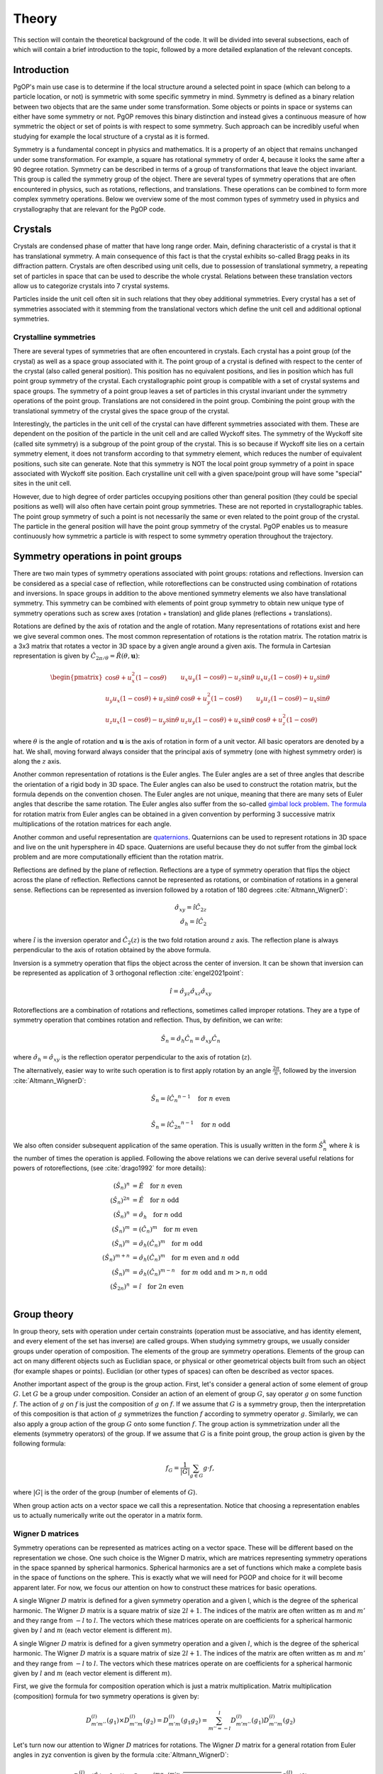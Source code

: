 ======
Theory
======

This section will contain the theoretical background of the code. It will be
divided into several subsections, each of which will contain a brief
introduction to the topic, followed by a more detailed explanation of the
relevant concepts.

Introduction
------------

PgOP's main use case is to determine if the local structure around a selected point in
space (which can belong to a particle location, or not) is symmetric with some specific
symmetry in mind. Symmetry is defined as a binary relation between two objects that are
the same under some transformation. Some objects or points in space or systems can
either have some symmetry or not. PgOP removes this binary distinction and instead gives
a continuous measure of how symmetric the object or set of points is with respect to
some symmetry. Such approach can be incredibly useful when studying for example the
local structure of a crystal as it is formed.

Symmetry is a fundamental concept in physics and mathematics. It is a property of an
object that remains unchanged under some transformation. For example, a square has
rotational symmetry of order 4, because it looks the same after a 90 degree rotation.
Symmetry can be described in terms of a group of transformations that leave the object
invariant. This group is called the symmetry group of the object. There are several
types of symmetry operations that are often encountered in physics, such as rotations,
reflections, and translations. These operations can be combined to form more complex 
symmetry operations. Below we overview some of the most common types of symmetry used in
physics and crystallography that are relevant for the PgOP code.

Crystals
--------

Crystals are condensed phase of matter that have long range order. Main, defining
characteristic of a crystal is that it has translational symmetry. A main consequence of
this fact is that the crystal exhibits so-called Bragg peaks in its diffraction pattern.
Crystals are often described using unit cells, due to possession of translational
symmetry, a repeating set of particles in space that can be used to describe the whole
crystal. Relations between these translation vectors allow us to categorize crystals
into 7 crystal systems. 

Particles inside the unit cell often sit in such relations that they obey additional
symmetries. Every crystal has a set of symmetries associated with it stemming from the
translational vectors which define the unit cell and additional optional symmetries.

Crystalline symmetries
~~~~~~~~~~~~~~~~~~~~~~

There are several types of symmetries that are often encountered in crystals. Each
crystal has a point group (of the crystal) as well as a space group associated with it.
The point group of a crystal is defined with respect to the center of the crystal (also
called general position). This position has no equivalent positions, and lies in
position which has full point group symmetry of the crystal. Each
crystallographic point group is compatible with a set of crystal systems and space
groups. The symmetry of a point group leaves a set of particles in this crystal
invariant under the symmetry operations of the point group. Translations are not
considered in the point group. Combining the point group with the translational symmetry
of the crystal gives the space group of the crystal. 

Interestingly, the particles in the
unit cell of the crystal can have different symmetries associated with them. These are
dependent on the position of the particle in the unit cell and are called Wyckoff sites.
The symmetry of the Wyckoff site (called site symmetry) is a subgroup of the point group
of the crystal. This is so because if Wyckoff site lies on a certain symmetry element,
it does not transform according to that symmetry element, which reduces the number of
equivalent positions, such site can generate. Note that this symmetry is NOT the local
point group symmetry of a point in space associated with Wyckoff site position. Each 
crystalline unit cell with a given space/point group will have some "special" sites in
the unit cell. 

However, due to high degree of order particles occupying positions other than general
position (they could be special positions as well) will also often have certain point
group symmetries. These are not reported in crystallographic tables. The point group
symmetry of such a point is not necessarily the same or even related to the point group
of the crystal. The particle in the general position will have the point group symmetry
of the crystal. PgOP enables us to measure continuously how symmetric a particle is with
respect to some symmetry operation throughout the trajectory.

Symmetry operations in point groups
-----------------------------------

There are two main types of symmetry operations associated with point groups: rotations
and reflections. Inversion can be considered as a special case of reflection, while
rotoreflections can be constructed using combination of rotations and inversions. In
space groups in addition to the above mentioned symmetry elements we also have
translational symmetry. This symmetry can be combined with elements of point group
symmetry to obtain new unique type of symmetry operations such as screw axes (rotation +
translation) and glide planes (reflections + translations).

Rotations are defined by the axis of rotation and the angle of rotation. Many
representations of rotations exist and here we give several common ones. The most common
representation of rotations is the rotation matrix. The rotation matrix is a 3x3 matrix
that rotates a vector in 3D space by a given angle around a given axis. The formula in
Cartesian representation is given by :math:`\hat{C}_{2\pi/\theta}=\hat{R}(\theta,
\mathbf{u})`: 

.. math::
    \begin{pmatrix}
    \cos \theta + u_x^2 (1 - \cos \theta) & u_x u_y (1 - \cos \theta) - u_z 
    \sin \theta & u_x u_z (1 - \cos \theta) + u_y \sin \theta \\
    u_y u_x (1 - \cos \theta) + u_z \sin \theta & \cos \theta + u_y^2 (1 - \cos \theta)
     & u_y u_z (1 - \cos \theta) - u_x \sin \theta \\
    u_z u_x (1 - \cos \theta) - u_y \sin \theta & u_z u_y (1 - \cos \theta) + u_x 
    \sin \theta & \cos \theta + u_z^2 (1 - \cos \theta)
    \end{pmatrix}

where :math:`\theta` is the angle of rotation and :math:`\mathbf{u}` is the axis of
rotation in form of a unit vector. All basic operators are denoted by a hat. We shall,
moving forward always consider that the principal axis of symmetry (one with highest
symmetry order) is along the :math:`z` axis.

Another common representation of rotations is the Euler angles. The Euler angles are a
set of three angles that describe the orientation of a rigid body in 3D space. The Euler
angles can also be used to construct the rotation matrix, but the formula depends on the
convention chosen. The Euler angles are not unique, meaning that there are many sets of
Euler angles that describe the same rotation. The Euler angles also suffer from the
so-called `gimbal lock problem <https://en.wikipedia.org/wiki/Gimbal_lock>`_. `The
formula <https://en.wikipedia.org/wiki/Rotation_matrix>`_ for rotation matrix from Euler
angles can be obtained in a given convention by performing 3 successive matrix
multiplications of the rotation matrices for each angle.

Another common and useful representation are `quaternions
<https://en.wikipedia.org/wiki/Quaternion>`_. Quaternions can be used to represent
rotations in 3D space and live on the unit hypersphere in 4D space. Quaternions are
useful because they do not suffer from the gimbal lock problem and are more
computationally efficient than the rotation matrix.

Reflections are defined by the plane of reflection. Reflections are a type of symmetry
operation that flips the object across the plane of reflection. Reflections cannot be
represented as rotations, or combination of rotations in a general sense. Reflections
can be represented as inversion followed by a rotation of 180 degrees
:cite:`Altmann_WignerD`:

.. math::
    \hat{\sigma}_{xy} = \hat{i} \hat{C}_{2z} \\
    \hat{\sigma}_h = \hat{i} \hat{C}_2

where :math:`\hat{i}` is the inversion operator and :math:`\hat{C}_2(z)` is the two fold
rotation around :math:`z` axis. The reflection plane is always perpendicular to the axis
of rotation obtained by the above formula.

Inversion is a symmetry operation that flips the object across the center of inversion.
It can be shown that inversion can be represented as application of 3 orthogonal
reflection :cite:`engel2021point`:

.. math::
    \hat{i} = \hat{\sigma}_{yz} \hat{\sigma}_{xz} \hat{\sigma}_{xy}

Rotoreflections are a combination of rotations and reflections, sometimes called
improper rotations. They are a type of symmetry operation that combines rotation and
reflection. Thus, by definition, we can write:

.. math::
    \hat{S}_n = \hat{\sigma}_h {\hat{C}_n} = \hat{\sigma}_{xy} {\hat{C}_n}

where :math:`\hat{\sigma}_h=\hat{\sigma}_{xy}` is the reflection operator perpendicular
to the axis of rotation (:math:`z`).

The alternatively, easier way to write such operation is to first apply rotation by an
angle :math:`\frac{2\pi}{n}`, followed by the inversion :cite:`Altmann_WignerD`: 

.. math::
    \hat{S}_n = \hat{i} {\hat{C}_n}^{n-1} \quad \text{for } n \text{ even} \\

    \hat{S}_n = \hat{i} {\hat{C}_{2n}}^{n-1} \quad \text{for } n \text{ odd}

We also often consider subsequent application of the same operation. This is usually
written in the form :math:`\hat{S}_n^k` where :math:`k` is the number of times the
operation is applied. Following the above relations we can derive several useful
relations for powers of rotoreflections, (see :cite:`drago1992` for more details):

.. math::
  (\hat{S}_n)^n &= \hat{E} \quad \text{for } n \text{ even} \\
  (\hat{S}_n)^{2n} &= \hat{E} \quad \text{for } n \text{ odd} \\
  (\hat{S}_n)^n &= \hat{\sigma}_h \quad \text{for } n \text{ odd} \\
  (\hat{S}_n)^m &= (\hat{C}_n)^m \quad \text{for } m \text{ even} \\
  (\hat{S}_n)^m &= \hat{\sigma}_h (\hat{C}_n)^{m} \quad \text{for } m \text{ odd} \\
  (\hat{S}_n)^{m+n} &= \hat{\sigma}_h (\hat{C}_n)^{m} \quad \text{for } m \text{ even and } n \text{ odd}  \\
  (\hat{S}_n)^m &= \hat{\sigma}_h (\hat{C}_n)^{m-n} \quad \text{for } m \text{ odd and } m>n, n \text{ odd}  \\
  (\hat{S}_{2n})^{n} &= \hat{i} \quad \text{for } 2n \text{ even}  \\


Group theory
------------

In group theory, sets with operation under certain constraints (operation must be
associative, and has identity element, and every element of the set has inverse) are
called groups. When studying symmetry groups, we usually consider groups under operation
of composition. The elements of the group are symmetry operations. Elements of the group
can act on many different objects such as Euclidian space, or physical or other
geometrical objects built from such an object (for example shapes or points). Euclidian
(or other types of spaces) can often be described as vector spaces.

Another important aspect of the group is the group action. First, let's consider a
general action of some element of group :math:`G`. Let :math:`G` be a group under
composition. Consider an action of an element of group :math:`G`, say operator :math:`g`
on some function :math:`f`. The action of :math:`g` on :math:`f` is just the composition
of :math:`g` on :math:`f`. If we assume that :math:`G` is a symmetry group, then the
interpretation of this composition is that action of :math:`g` symmetrizes the function
:math:`f` according to symmetry operator :math:`g`. Similarly, we can also apply a group
action of the group :math:`G` onto some function :math:`f`. The group action is
symmetrization under all the elements (symmetry operators) of the group. If we assume
that :math:`G` is a finite point group, the group action is given by the following
formula:

.. math::
    f_G = \frac{1}{|G|} \sum_{g \in G} g \cdot f,

where :math:`|G|` is the order of the group (number of elements of :math:`G`).

When group action acts on a vector space we call this a representation. Notice that
choosing a representation enables us to actually numerically write out the operator in a
matrix form.

Wigner D matrices
~~~~~~~~~~~~~~~~~
Symmetry operations can be represented as matrices acting on a vector space. These will
be different based on the representation we chose. One such choice is the Wigner D
matrix, which are matrices representing symmetry operations in the space spanned by
spherical harmonics. Spherical harmonics are a set of functions which make a complete
basis in the space of functions on the sphere. This is exactly what we will need for
PGOP and choice for it will become apparent later. For now, we focus our attention on
how to construct these matrices for basic operations.

A single Wigner :math:`D` matrix is defined for a given symmetry operation and a given l, which
is the degree of the spherical harmonic. The Wigner :math:`D` matrix is a square matrix of size
:math:`2l+1`. The indices of the matrix are often written as :math:`m` and :math:`m'`
and they range from :math:`-l` to :math:`l`. The vectors which these matrices operate on
are coefficients for a spherical harmonic given by :math:`l` and :math:`m` (each vector
element is different :math:`m`).

A single Wigner :math:`D` matrix is defined for a given symmetry operation and a given
:math:`l`, which is the degree of the spherical harmonic. The Wigner :math:`D` matrix is a
square matrix of size :math:`2l+1`. The indices of the matrix are often written as :math:`m` and
:math:`m'` and they range from :math:`-l` to :math:`l`. The vectors which these matrices operate on
are coefficients for a spherical harmonic given by :math:`l` and :math:`m` (each vector element
is different :math:`m`).

First, we give the formula for composition operation which is just a matrix
multiplication. Matrix multiplication (composition) formula for two symmetry operations
is given by:

.. math::
    D^{(l)}_{m'm''}(g_1) \times D^{(l)}_{m''m}(g_2) = D^{(l)}_{m'm}(g_1 g_2) = \sum_{m''=-l}^l D^{(l)}_{m'm''}(g_1) D^{(l)}_{m''m}(g_2)


Let's turn now our attention to Wigner :math:`D` matrices for rotations. The Wigner
:math:`D` matrix for 
a general rotation from Euler angles in zyz convention is given by the formula
:cite:`Altmann_WignerD`: 

.. math::
    D^{(l)}_{m'm}(\hat{R}\left(\alpha, \beta, \gamma\right)) = 
    C_{m'm} e^{im\alpha} e^{im'\gamma} \sqrt{\left(l+m\right)! \left(l-m\right)! 
    \left(l+m'\right)! \left(l-m'\right)! } S^{(l)}_{m'm}(\beta)

where :math:`C_{m'm}` is:

.. math::
    C_{m'm}=i^{\left|m'\right|+m'} i^{\left|m\right|+m}

and where :math:`S^{(l)}_{m'm}(\beta)` is:

.. math::
    S^{(l)}_{m'm}(\beta) = \sum_{k=\max(0,m-m')}^{\min(l-m',l+m)}
    \frac{(-1)^k \cos^{2l+m-m'-2k} \left(\frac{\beta}{2}\right) \sin^{2k+m'-m} 
    \left(\frac{\beta}{2}\right)}{(l-m'-k)! (l+m-k)! k! (k-m+m')!} 

This expression can be simplified for values of :math:`\beta` equal to :math:`0`,
:math:`\frac{\pi}{2}`, and :math:`\pi`, which are all the rotations relevant for
crystallographic point groups. 

For :math:`\beta=0`, the Wigner :math:`D` matrix is given by :cite:`Altmann_WignerD`:

.. math::
    D^{(l)}_{m'm}(\hat{R}\left(\alpha, 0, \gamma\right)) = 
    e^{im\alpha} e^{im'\gamma} \delta_{m',m}

where :math:`\delta_{m',m}` is the Kronecker delta.

For :math:`\beta=\frac{\pi}{2}`, the Wigner :math:`D` matrix is given by the general
expression with simplified :math:`S^{(l)}_{m'm}(\beta)` :cite:`Altmann_WignerD` :

.. math::
    S^{(l)}_{m'm}\left(\frac{\pi}{2}\right) = 
    2^{-l} \sum_{k=\max(0, m - m')}^{\min(l - m', l + m)} 
    \frac{(-1)^k}{(l - m' - k)! (l + m - k)! k! (k - m + m')!}

For :math:`\beta=\pi`, the Wigner :math:`D` matrix is given by :cite:`Altmann_WignerD` :

.. math::
    D^{(l)}_{m'm}(\hat{R}\left(\alpha, \pi, \gamma\right)) = 
    (-1)^l e^{im\alpha} e^{im'\gamma} \delta_{m',-m}

From here we can derive Wigner :math:`D` matrices for useful rotations such as a general
:math:`\hat{C}_n` rotation around the :math:`z` axis by evaluating
:math:`D^{(l)}_{m'm}(\hat{R}(\frac{2\pi}{n}, 0, 0))`:

.. math::
    D^{(l)}_{m'm}(\hat{C}_n) = e^{im\frac{2\pi}{n}} \delta_{m',m}.

Two fold rotation around the :math:`y` axis is given by :math:`D^{(l)}_{m'm}(\hat{R}(0,
\pi, 0))`:

.. math::
    D^{(l)}_{m'm}(\hat{C}_{2y}) = (-1)^l \delta_{m',-m}

while two fold rotation around the :math:`x` axis is given by
:math:`D^{(l)}_{m'm}(\hat{R}(\pi,\pi,0))`:

.. math::
    D^{(l)}_{m'm}(\hat{C}_{2x}) = (-1)^{(l+m)} \delta_{m',-m}

Inversion operation is given by the formula :cite:`Altmann_WignerD, engel2021point`:

.. math::
    D^{(l)}_{m'm}(\hat{i}) = (-1)^l \delta_{m',m} 

Another important operation is the identity operation, which is given by the formula:

.. math::
    D^{(l)}_{m'm}(\hat{E}) = \delta_{m',m}

From these elementary formulas we can construct several Wigner :math:`D` matrices for
other useful operations such as reflections and rotoreflections. We have already shown
that reflections can be constructed from inversions and rotations using the formula
:math:`\hat{\sigma} = \hat{i} \hat{C}_2`. To compute the resulting :math:`D` matrix for
the reflection operation we simply perform matrix multiplication to obtain the matrix
representation of the new operator. Let's consider formulas for several useful
situations, when the reflection plane lies in the :math:`xy`, :math:`xz`, and :math:`yz`
plane. The Wigner :math:`D` matrix for reflection across the :math:`xy` plane is given
by :cite:`Altmann_WignerD`:

.. math::
    D^{(l)}_{m'm}(\hat{\sigma}_{xy}) = D^{(l)}_{m'm}(\hat{i}) \times 
    D^{(l)}_{m'm}(\hat{C}_{2z}) = (-1)^{m+l} \delta_{m',m}

The Wigner :math:`D` matrix for reflection across the :math:`xz` plane is given by:

.. math::
    D^{(l)}_{m'm}(\hat{\sigma}_{xz}) = D^{(l)}_{m'm}(\hat{i}) \times 
    D^{(l)}_{m'm}(\hat{C}_{2y}) =  \delta_{m',-m}

The Wigner :math:`D` matrix for reflection across the :math:`yz` plane is given by:

.. math::
    D^{(l)}_{m'm}(\hat{\sigma}_{yz}) = D^{(l)}_{m'm}(\hat{i}) \times 
    D^{(l)}_{m'm}(\hat{C}_{2x}) = (-1)^m \delta_{m',-m}

Lastly we attempt to derive formulas for rotoreflections. We have already shown that
rotoreflections can be constructed from inversions and rotations using the formula
:math:`\hat{S}_n = \hat{\sigma}_{xy} \hat{C}_n`. The resulting :math:`D` matrix for
rotoreflection operation is given by:

.. math::
    D^{(l)}_{m'm}(\hat{S}_{n}) = D^{(l)}_{m'm}(\hat{\sigma}_{xy}) \times D^{(l)}_{m'm}(\hat{C}_n) = 
    (-1)^{m+l} e^{im\frac{2\pi}{n}} \delta_{m',m}.

Group action of Wigner D matrices
*********************************

Group action formula can be given in terms of Wigner D matrices. The group action is a
matrix which can be constructed by summing Wigner D matrices of operations in a group:

.. math::
    D^{(l)}_{m'm}(G) = \frac{1}{|G|} \sum_{g \in G} D^{(l)}_{m'm}(g),

where :math:`G` is a group of symmetry operations, and :math:`|G|` is the order (number
of elements) of the group :math:`G`. Notice that this formula should be carried out per
:math:`l`, meaning that for each :math:`l` we should expect to have a different matrix
for each operation and group action will be the sum of these matrices. Effectively,
:math:`l` plays the role of the size of the basis sets (of spherical harmonics). So we
shall have :math:`l` matrices for each operation in the group, and :math:`l` matrices
for group action.

Symmetry Point groups
~~~~~~~~~~~~~~~~~~~~~

Infinitely many point groups exist, but only 32 of them are allowed by `crystallographic
restriction theorem
<https://en.wikipedia.org/wiki/Crystallographic_restriction_theorem>`_. Point groups can
loosely be divided into categories 
according to the elements they contain: Cyclic groups (starting with Schoenflies symbol
C) which contain operations related to a rotation of a given degree n, rotoreflection
groups (S) which contain rotoreflection operations, Dihedral groups (D) which contain
operations related to rotation of a given degree n and reflection across a plane
perpendicular to the rotation axis, and Cubic/polyhedral groups (O, T, I) which contain
symmetry operations related to important polyhedra in 3D space. We give an overview of
important point groups for materials science and crystallography below, with some
remarks on notation and nomenclature.

With :math:`\hat{\sigma}_h` we label the reflection which is perpendicular (orthogonal)
to the principal symmetry axis. On the other hand :math:`\hat{\sigma}_v` is the
reflection which is parallel to the principal symmetry axis. There are multiple choices
one can make with parallel reflection - it could be in :math:`zx` or :math:`zy` plane.
With :math:`\hat{\sigma}_d` we usually label reflections parallel to the principal axis
that are not :math:`zx` or :math:`zy`.

The group operations are taken from the following `link
<https://web.archive.org/web/20120717074206/http://newton.ex.ac.uk/research/qsystems/people/goss/symmetry/CC_All.html>`_.
Note that several errors are present, such as operations for :math:`C_{5h}`. Also note
that :math:`\hat{C}_s` in :cite:`ezra` contains :math:`\hat{\sigma}_{yz} =\hat{\sigma}_v`
and on the web page it conatins :math:`\hat{\sigma}_h`. We follow the nomenclature found
in :cite:`ezra` and :cite:`Altmann_semidirect`. In addition to that, we shall adopt a
nomenclature in which :math:`\hat{\sigma}_h = \hat{\sigma}_{xy}` is the only horizontal
reflection plane, while :math:`\hat{\sigma}_{v}` can be any reflection plane containing
principal axis of symmetry in :math:`z` direction. Note that some other sources (such as
:cite:`ezra`) would for some of these reflection planes use :math:`\hat{\sigma}^{'}`.
The designation :math:`\hat{\sigma}_d` denotes a subset of reflections
:math:`\hat{\sigma}^{v}` which also bisect the angle between the twofold axes
perpendicular to the principal symmetry axis(:math:`z`). We opt not to use the
designation :math:`\hat{\sigma}_d`. The definitions for specific operations are also
given `here 
<https://web.archive.org/web/20120813130005/http://newton.ex.ac.uk/research/qsystems/people/goss/symmetry/CharacterTables.html>`_. 

Many operations in the table contain a power. The power is to be read as applying the
same operation multiple times. For example :math:`{\hat{C}_2}^2` applies
:math:`\hat{C}_2` operation twice. The elements of groups :math:`S_n` for odd values of
:math:`n` are also given in :cite:`drago1992`.

.. list-table::
   :header-rows: 1
   :widths: 20 80

   * - Point Group
     - Symmetry Operations
   * - :math:`C_1`
     - :math:`\hat{E}`
   * - :math:`C_s`
     - :math:`\hat{E}`, :math:`\hat{\sigma}_v`
   * - :math:`C_h`
     - :math:`\hat{E}`, :math:`\hat{\sigma}_h`
   * - :math:`C_i`
     - :math:`\hat{E}`, :math:`\hat{i}`
   * - :math:`C_n`
     - :math:`\hat{E}`, :math:`\hat{C}_n`, :math:`{\hat{C}_n}^2`, ... :math:`{\hat{C}_n}^{n-1}`
   * - :math:`C_{nh}`, :math:`n` is even
     - :math:`\hat{E}`, :math:`\hat{C}_n`, :math:`{\hat{C}_n}^2`, ... :math:`{\hat{C}_n}^{n-1}`, :math:`\hat{\sigma}_h`, :math:`\hat{S}_n`, :math:`{\hat{S}_n}^3`, ... :math:`{\hat{S}_n}^{n-1}`
   * - :math:`C_{nh}`, :math:`n` is odd
     - :math:`\hat{E}`, :math:`\hat{C}_n`, :math:`{\hat{C}_n}^2`, ... :math:`{\hat{C}_n}^{n-1}`, :math:`\hat{\sigma}_h`, :math:`\hat{S}_n`, :math:`{\hat{S}_n}^3`, ... :math:`{\hat{S}_n}^{2n-1}`
   * - :math:`C_{nv}`
     - :math:`\hat{E}`, :math:`\hat{C}_n`, :math:`{\hat{C}_n}^2`, ... :math:`{\hat{C}_n}^{n-1}`, :math:`n \hat{\sigma}_v`
   * - :math:`D_n`
     - :math:`\hat{E}`, :math:`\hat{C}_n`, :math:`{\hat{C}_n}^2`, ... :math:`{\hat{C}_n}^{n-1}`, :math:`n \hat{C}_2^{'}` 
   * - :math:`D_{nh}`
     - :math:`\hat{E}`, :math:`\hat{C}_n`, :math:`{\hat{C}_n}^2`, ... :math:`{\hat{C}_n}^{n-1}`, :math:`n \hat{C}_2^{'}`, :math:`\hat{\sigma}_h`, :math:`\hat{S}_n`, :math:`{\hat{S}_n}^3`, ... :math:`{\hat{S}_n}^{n-1}`, :math:`n\hat{\sigma}_v`
   * - :math:`D_{nd}` (sometimes called :math:`D_{nv}`)
     - :math:`\hat{E}`, :math:`\hat{C}_n`, :math:`{\hat{C}_n}^2`, ... :math:`{\hat{C}_n}^{n-1}`, :math:`n \hat{C}_2^{'}`, :math:`\hat{S}_{2n}`, :math:`{\hat{S}_{2n}}^3`, ... :math:`{\hat{S}_{2n}}^{2n-1}`, :math:`n\hat{\sigma}_v`
   * - :math:`S_{n}`, :math:`n` is even
     - :math:`\hat{E}`, :math:`\hat{S}_{n}`, :math:`{\hat{S}_{n}}^2`, ... :math:`{\hat{S}_{n}}^{n-1}`
   * - :math:`S_{n}`, :math:`n` is odd
     - :math:`\hat{E}`, :math:`\hat{S}_{n}`, :math:`{\hat{S}_{n}}^2`, ... :math:`{\hat{S}_{n}}^{2n-1}`
   * - :math:`T`
     - :math:`\hat{E}`, :math:`4 \hat{C}_3`, :math:`4 {\hat{C}_3}^2`, :math:`3 \hat{C}_2`
   * - :math:`T_h`
     - :math:`\hat{E}`, :math:`4 \hat{C}_3`, :math:`4 {\hat{C}_3}^2`, :math:`3\hat{C}_2`, :math:`\hat{i}`, :math:`3 \hat{\sigma}_h`, :math:`4 \hat{S}_6`, :math:`4 {\hat{S}_6}^5`
   * - :math:`T_d`
     - :math:`\hat{E}`, :math:`8 \hat{C}_3`, :math:`3 \hat{C}_2`, :math:`6 \hat{\sigma}_v`, :math:`6\hat{S}_4`
   * - :math:`O`
     - :math:`\hat{E}`, :math:`6 \hat{C}_4`, :math:`8 \hat{C}_3`, :math:`9 \hat{C}_2`
   * - :math:`O_h`
     - :math:`\hat{E}`, :math:`6 \hat{C}_4`, :math:`8 \hat{C}_3`, :math:`9 \hat{C}_2`, :math:`3 \hat{\sigma}_h`, :math:`6\hat{\sigma}_v`, :math:`\hat{i}`, :math:`8\hat{S}_6`, :math:`6\hat{S}_4`
   * - :math:`I`
     - :math:`\hat{E}`, :math:`12 \hat{C}_5`, :math:`12 {\hat{C}_5}^2`, :math:`20\hat{C}_3`, :math:`15 \hat{C}_2`
   * - :math:`I_h`
     - :math:`\hat{E}`, :math:`12 \hat{C}_5`, :math:`12 {\hat{C}_5}^2`, :math:`20\hat{C}_3`, :math:`15 \hat{C}_2`, :math:`15\hat{\sigma}_v`, :math:`\hat{i}`, :math:`12\hat{S}_{10}`, :math:`12{\hat{S}_{10}}^3`, :math:`20\hat{S}_6`

Notes on the table:

* :math:`C_{nv}`: each :math:`\hat{\sigma}_v` is a reflection plane containing the
  principal axis of symmetry starting with :math:`\hat{\sigma}_{yz}`, and rest are
  successive rotation of this plane around :math:`z` axis by :math:`\frac{\pi}{n}`.
* All dihedral groups (:math:`D_n`, :math:`D_{nh}`, :math:`D_{nd}`): each
  :math:`\hat{C}_2^{'}` is perpendicular to the principal axis of symmetry starting with
  :math:`\hat{C}_{2x}` and rest are successive rotation of this plane by
  :math:`\frac{2\pi}{n}`. 
* :math:`D_{nh}`: each :math:`\hat{\sigma}_v` is a reflection plane parallel to
  both principal (:math:`z`) and each :math:`\hat{C}_2^{'}` axis.
* :math:`D_{nd}`: each :math:`\hat{\sigma}_d` is a reflection plane parallel to
  the principal axis of symmetry (:math:`z`) and also contains the vector which
  bisects two neighboring :math:`\hat{C}_2^{'}` axes of symmetry.
* All tetrahedral groups (:math:`T`, :math:`T_h`, :math:`T_d`): see
  :cite:`Altmann_WignerD` for specific proper rotations (see Hurwitz quaternions).
* All octahedral groups (:math:`O`, :math:`O_h`): see Lipshitz and Hurwitz quaternions
  for specific proper rotations
* All icosahedral groups (:math:`I`, :math:`I_h`): see Hurwitz and icosian quaternions
  for specific proper rotations

Group theory: generators
~~~~~~~~~~~~~~~~~~~~~~~~

Instead of providing all the elements, groups can be described in terms of generators
(generating sets). A generating set is a set of symmetry operations which can recover
all the elements of the group by applying any combination of any power of the generator
elements. The standard notation for this approach is to write group elements using curly
brackets and generating sets as pointy brackets. For example, group :math:`C_2 =
{\hat{E}, \hat{C}_2} = \langle\hat{C}_2\rangle`. Thus the generator for the :math:`C_2`
group is just the operation :math:`\hat{C}_2`. This is because we can construct the
identity operation (:math:`\hat{E}`) by applying :math:`\hat{C}_2` twice.


.. list-table::
   :header-rows: 1
   :widths: 5 10

   * - Point Group
     - Group generators
   * - :math:`C_1`
     - :math:`\langle\rangle`
   * - :math:`C_s`
     - :math:`\langle\hat{\sigma}_v\rangle = \langle\hat{\sigma}_{yz}\rangle`
   * - :math:`C_h`
     - :math:`\langle\hat{\sigma}_h\rangle = \langle\hat{\sigma}_{xy}\rangle`
   * - :math:`C_i`
     - :math:`\langle\hat{i}\rangle`
   * - :math:`C_n`
     - :math:`\langle\hat{C}_n\rangle = \langle\hat{C}_{nz}\rangle`
   * - :math:`C_{nh}`
     - :math:`\langle\hat{C}_n, \hat{\sigma}_h\rangle =  \langle\hat{C}_n, \hat{\sigma}_{xy}\rangle`
   * - :math:`C_{nv}`
     - :math:`\langle\hat{C}_n, \hat{\sigma}_v\rangle =  \langle\hat{C}_n, \hat{\sigma}_{yz}\rangle`
   * - :math:`D_n`
     - :math:`\langle\hat{C}_n, \hat{\sigma}_h \hat{\sigma}_v\rangle = \langle\hat{C}_n, \hat{\sigma}_{xy} \hat{\sigma}_{yz}\rangle = \langle\hat{C}_n, \hat{C}_{2x}\rangle`
   * - :math:`D_{nh}` (:math:`D_{nv}`)
     - :math:`\langle\hat{C}_n, \hat{\sigma}_h, \hat{\sigma}_v\rangle =  \langle\hat{C}_n, \hat{\sigma}_{xy}, \hat{\sigma}_{yz}\rangle`
   * - :math:`D_{nd}`
     - :math:`\langle\hat{C}_{2n}\hat{\sigma}_h, \hat{\sigma}_v\rangle =  \langle\hat{C}_{2n} \hat{\sigma}_{xy}, \hat{\sigma}_{yz}\rangle =  \langle\hat{S}_{2n}, \hat{\sigma}_{yz}\rangle`
   * - :math:`S_{n}`
     - :math:`\langle\hat{S}_{n}\rangle`


Note that for even :math:`n` the group :math:`S_n` can also be generated by the
:math:`S_n = \langle\hat{C}_{n}\hat{\sigma}_h\rangle`. 

In mathematics presentation is used as a way of specifying a group using generators.
Similar nomenclature is used as above with addition of a set of relations. Relations
define how the generators power of the generators can be combined to obtain the identity
element. For example, the group :math:`C_2` can be written as :math:`\langle\hat{C}_2 |
\hat{C}_2^2 = \hat{E}\rangle`. This means that the group :math:`C_2` is generated by the
operation :math:`\hat{C}_2` and the relation is that squaring the operation gives the
identity operation. This notation is useful because allows easy evaluation of group
products.

Group theory operations: direct and semidirect products
~~~~~~~~~~~~~~~~~~~~~~~~~~~~~~~~~~~~~~~~~~~~~~~~~~~~~~~~

The more complicated groups can usually be constructed from simpler groups using certain
operation specific to groups. First such operation is called direct product. The direct
product of two groups :math:`G` and :math:`H` is a group :math:`G \times H` which is 
constructed by taking all possible pairs of elements from :math:`G` and :math:`H` under
the common operation of those two groups. In case of symmetry point groups, this
operation is composition. In terms of Wigner D matrices, the direct product of two
groups is constructed by taking all possible pairs of Wigner D matrices from the two
groups and multiplying them together:

.. math::
    D^{(l)}_{m'm}(G \times H) =\frac{1}{|G|} \frac{1}{|H|} \sum_{g \in G} \sum_{h \in H} D^{(l)}_{m'm}(g h) = \sum_{m''=-l}^l D^{(l)}_{m'm''}(g) D^{(l)}_{m''m}(h).

Not all point groups can be used in direct
product. The direct product of two point groups is only allowed if the two point groups
commute under the direct product operation. This is only the case if all possible pairs
of operations between the two groups commute :cite:`Altmann_semidirect`:

.. math::
    g_i h_j = h_j g_i,

for all :math:`g_i \in G` and :math:`h_j \in H`. Thus, property of direct product is
that it is commutative. Groups that commute under direct product are abelian groups.
Abelian point groups are cyclic groups or direct products of cyclic groups.

We can also partially loosen the constraint of commutativity by using the semidirect
product if the two groups obey :cite:`Altmann_semidirect`:

.. math::
    Gh_j=h_jG,

for all :math:`h_j \in H`. If the above is true then necessarily the new set
:math:`{gh, g \in G, h \in H}` is also a (point) group. Note that not every combination
of point groups obeys this constraint. The semidirect product of two groups :math:`G`
and :math:`H` is a group :math:`G \rtimes H` which is constructed by taking all possible
pairs of elements from :math:`G` and :math:`H` under the common operation of those two
groups (just like the direct product). The twist is that the operation of :math:`H` on
:math:`G` is not the same as the operation of :math:`G` on :math:`H`. In terms of Wigner
D matrices, the semidirect product of two groups is constructed by taking all possible
pairs of Wigner D matrices from the two groups and multiplying them together:

.. math::
    D^{(l)}_{m'm}(G \rtimes H) =\frac{1}{|G|} \frac{1}{|H|} \sum_{g \in G} \sum_{h \in H} D^{(l)}_{m'm}(g h) = \sum_{m''=-l}^l D^{(l)}_{m'm''}(g) D^{(l)}_{m''m}(h).

The direct product can also be written in terms of group presentations. In general,
given a group :math:`G = \langle S_G | R_G \rangle` and a group :math:`H = \langle S_H |
R_H \rangle`, the direct product of the two groups is given by:

.. math::
    G \times H = \langle S_G \cup S_H | R_G \cup R_H \cup R_P \rangle,

where :math:`R_P` is the set of relations that specify how elements of two groups
commute. Consider group :math:`C_{nh} = \langle \hat{C}_n, \hat{\sigma}_h | \hat{C}_n^n=\hat{E}, \hat{\sigma}_h^2 = \hat{E} \rangle`.
The direct product that gives this group can be written as 
:math:`C_n \times C_s =C_{nh}`.

Point group equivalencies
~~~~~~~~~~~~~~~~~~~~~~~~~~

Based on the group elements, their generators and relations between powers of
rotoreflections and pure reflections, we can conclude that :math:`C_{nh} = S_n` for
every odd value of :math:`n`.

Construction of point groups for PgOP
~~~~~~~~~~~~~~~~~~~~~~~~~~~~~~~~~~~~~~
accordingt t wikipedia (https://en.wikipedia.org/wiki/Point_groups_in_three_dimensions)

Cnh = Cn x Ch (also Ezra)

Cnv = Cn x {E, sigma_v} (also ezra, in ezra Cs contains sigma_yz, which is sigma_v)

Dn = Cn x {E, sigma_v sigma_h} (also ezra, ezra writes C2y which is equivalent to

sigma_v sigma_h if sigma_v is sigma_yz, which matches ezra notation)

construction used here
It seems Dnh = Dn x Ch = Cnv x Ch = Dn x Ci for even n (gott acheck if sigma_h = i
sometimes?) (this is all from ezra)

(partially agrees with ezra) Cnh = Cn x Ch but only for even n!! !NO because sigma Cn^2 is not Sn^2

for odd n and even m (Sn)^m = E
sigmah C3^2 is NOT S3^2
sigmah C6^2 = S3 

Some useful results of some operations:

.. math::
  (\hat{S}_n)^m &= (\hat{C}_n)^m \quad \text{for } m \text{ even} \\
  (\hat{S}_n)^m &= \hat{\sigma}_h (\hat{C}_n)^{m} \quad \text{for } m \text{ odd} \\
  \hat{\sigma}_h (\hat{C}_n)^{m} &= \hat{C}_n \hat{\sigma}_h(\hat{C}_n)^{m-1} = \hat{C}_n (\hat{S}_n)^{m-1} = \hat{S}_n (\hat{C}_n)^{m-1}  \quad \text{for } m \text{ even} \\


Subgroups of crystallographic point groups and relation to Wyckoff sites
~~~~~~~~~~~~~~~~~~~~~~~~~~~~~~~~~~~~~~~~~~~~~~~~~~~~~~~~~~~~~~~~~~~~~~~~
Notice that some point groups contain operations that are also found in other point
groups. In that case we formally say that one group is a subgroup of another group.

Also have a table that lists all subgroups of all crystallographic point groups as well
as a guide how to figure out what subgroup of point group wyckoff site is from
designation such as 24l or similar?

Point group Order Parameter (PgOP)
----------------------------------

Bond order diagrams (BOD)
~~~~~~~~~~~~~~~~~~~~~~~~~


show it on a concrete example for computation.

Talk about PGOP on liquid states.

Talk about PGOP and how it actually works.

Talk about what it actually computes

Bibliography
-------------
.. bibliography::
   :filter: docname in docnames